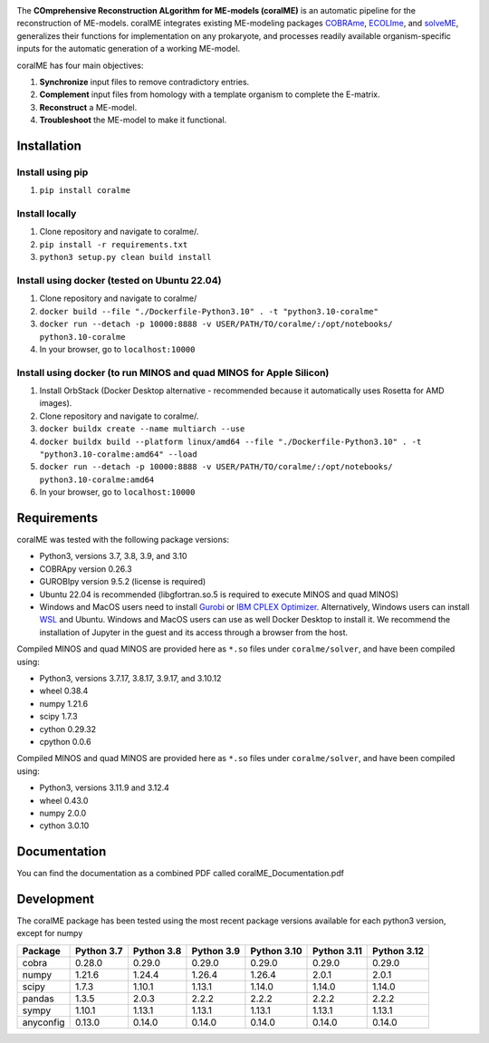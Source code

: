 .. image:: https://github.com/jdtibochab/coralme/blob/main/docs/logo.png

.. image:: https://img.shields.io/pypi/v/coralme.svg
   :target: https://pypi.org/project/coralme/
   :alt: Current PyPI Version

.. image:: https://img.shields.io/pypi/pyversions/coralme.svg
   :target: https://pypi.org/project/coralme/
   :alt: Supported Python Versions

The **COmprehensive Reconstruction ALgorithm for ME-models (coralME)** is an automatic pipeline for the reconstruction of ME-models. coralME integrates existing ME-modeling packages `COBRAme`_, `ECOLIme`_, and `solveME`_, generalizes their functions for implementation on any prokaryote, and processes readily available organism-specific inputs for the automatic generation of a working ME-model.

coralME has four main objectives:

1. **Synchronize** input files to remove contradictory entries.
2. **Complement** input files from homology with a template organism to complete the E-matrix.
3. **Reconstruct** a ME-model.
4. **Troubleshoot** the ME-model to make it functional.

Installation
------------

Install using pip
=================
1. ``pip install coralme``

Install locally
===============
1. Clone repository and navigate to coralme/.
2. ``pip install -r requirements.txt``
3. ``python3 setup.py clean build install``

Install using docker (tested on Ubuntu 22.04)
=============================================
1. Clone repository and navigate to coralme/
2. ``docker build --file "./Dockerfile-Python3.10" . -t "python3.10-coralme"``
3. ``docker run --detach -p 10000:8888 -v USER/PATH/TO/coralme/:/opt/notebooks/ python3.10-coralme``
4. In your browser, go to ``localhost:10000``

Install using docker (to run MINOS and quad MINOS for Apple Silicon)
====================================================================
1. Install OrbStack (Docker Desktop alternative - recommended because it automatically uses Rosetta for AMD images). 
2. Clone repository and navigate to coralme/.
3. ``docker buildx create --name multiarch --use``
4. ``docker buildx build --platform linux/amd64 --file "./Dockerfile-Python3.10" . -t "python3.10-coralme:amd64" --load``
5. ``docker run --detach -p 10000:8888 -v USER/PATH/TO/coralme/:/opt/notebooks/ python3.10-coralme:amd64``
6. In your browser, go to ``localhost:10000``

Requirements
------------

coralME was tested with the following package versions:

- Python3, versions 3.7, 3.8, 3.9, and 3.10
- COBRApy version 0.26.3
- GUROBIpy version 9.5.2 (license is required)
- Ubuntu 22.04 is recommended (libgfortran.so.5 is required to execute MINOS and quad MINOS)
- Windows and MacOS users need to install `Gurobi`_ or `IBM CPLEX Optimizer <cplex_>`_. Alternatively, Windows users can install `WSL <wsl_>`_ and Ubuntu. Windows and MacOS users can use as well Docker Desktop to install it. We recommend the installation of Jupyter in the guest and its access through a browser from the host.

Compiled MINOS and quad MINOS are provided here as ``*.so`` files under ``coralme/solver``, and have been compiled using:

- Python3, versions 3.7.17, 3.8.17, 3.9.17, and 3.10.12
- wheel 0.38.4
- numpy 1.21.6
- scipy 1.7.3
- cython 0.29.32
- cpython 0.0.6

Compiled MINOS and quad MINOS are provided here as ``*.so`` files under ``coralme/solver``, and have been compiled using:

- Python3, versions 3.11.9 and 3.12.4
- wheel 0.43.0
- numpy 2.0.0
- cython 3.0.10

Documentation
-------------

You can find the documentation as a combined PDF called coralME_Documentation.pdf

Development
-----------

The coralME package has been tested using the most recent package versions available for each python3 version, except for numpy

========== ============ ============ ============ ============= ============= =============
Package     Python 3.7   Python 3.8   Python 3.9   Python 3.10   Python 3.11   Python 3.12 
========== ============ ============ ============ ============= ============= =============
cobra       0.28.0       0.29.0       0.29.0       0.29.0        0.29.0        0.29.0      
numpy       1.21.6       1.24.4       1.26.4       1.26.4        2.0.1         2.0.1       
scipy       1.7.3        1.10.1       1.13.1       1.14.0        1.14.0        1.14.0      
pandas      1.3.5        2.0.3        2.2.2        2.2.2         2.2.2         2.2.2       
sympy       1.10.1       1.13.1       1.13.1       1.13.1        1.13.1        1.13.1
anyconfig   0.13.0       0.14.0       0.14.0       0.14.0        0.14.0        0.14.0
========== ============ ============ ============ ============= ============= =============

.. refs
.. _COBRAme: https://github.com/SBRG/cobrame
.. _ECOLIme: https://github.com/SBRG/ecolime
.. _solveME: https://github.com/SBRG/solvemepy
.. _readthedocs: https://coralme.readthedocs.io/
.. _Gurobi: https://www.gurobi.com/
.. _cplex: https://www.ibm.com/products/ilog-cplex-optimization-studio/cplex-optimizer
.. _wsl: https://learn.microsoft.com/en-us/windows/wsl/install
